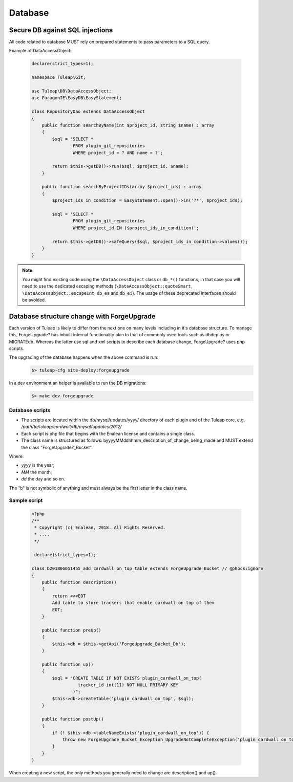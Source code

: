 Database
========

Secure DB against SQL injections
--------------------------------

All code related to database MUST rely on prepared statements to pass parameters
to a SQL query.

Example of DataAccessObject:

  .. code-block:: php

    declare(strict_types=1);

    namespace Tuleap\Git;

    use Tuleap\DB\DataAccessObject;
    use ParagonIE\EasyDB\EasyStatement;

    class RepositoryDao extends DataAccessObject
    {
        public function searchByName(int $project_id, string $name) : array
        {
            $sql = 'SELECT *
                    FROM plugin_git_repositories
                    WHERE project_id = ? AND name = ?';

            return $this->getDB()->run($sql, $project_id, $name);
        }

        public function searchByProjectIDs(array $project_ids) : array
        {
            $project_ids_in_condition = EasyStatement::open()->in('?*', $project_ids);

            $sql = 'SELECT *
                    FROM plugin_git_repositories
                    WHERE project_id IN ($project_ids_in_condition)';

            return $this->getDB()->safeQuery($sql, $project_ids_in_condition->values());
        }
    }

.. note::

    You might find existing code using the ``\DataAccessObject`` class or ``db_*()`` functions,
    in that case you will need to use the dedicated escaping methods (``\DataAccessObject::quoteSmart``,
    ``\DataAccessObject::escapeInt``, ``db_es`` and ``db_ei``). The usage of these deprecated
    interfaces should be avoided.

Database structure change with ForgeUpgrade
-------------------------------------------

Each version of Tuleap is likely to differ from the next one on many levels including in it's database structure. To manage this, ForgeUpgrade? has inbuilt internal functionality akin to that of commonly used tools such as dbdeploy or MIGRATEdb. Whereas the latter use sql and xml scripts to describe each database change, ForgeUpgrade? uses php scripts.

The upgrading of the database happens when the above command is run:
  .. code-block:: bash

    $> tuleap-cfg site-deploy:forgeupgrade

In a dev environment an helper is available to run the DB migrations:
  .. code-block:: bash

    $> make dev-forgeupgrade


Database scripts
""""""""""""""""

* The scripts are located within the db/mysql/updates/yyyy/ directory of each plugin and of the Tuleap core, e.g. `/path/to/tuleap/cardwall/db/mysql/updates/2012/`
* Each script is php file that begins with the Enalean license and contains a single class.
* The class name is structured as follows: byyyyMMddhhmm_description_of_change_being_made and MUST extend the class "ForgeUpgrade?_Bucket".

Where:

* `yyyy` is the year;
* `MM` the month;
* `dd` the day and so on.

The "b" is not symbolic of anything and must always be the first letter in the class name.

Sample script
"""""""""""""

   .. code-block:: php

        <?php
        /**
         * Copyright (c) Enalean, 2018. All Rights Reserved.
         * ....
         */

         declare(strict_types=1);

        class b201806051455_add_cardwall_on_top_table extends ForgeUpgrade_Bucket // @phpcs:ignore
        {
            public function description()
            {
                return <<<EOT
                Add table to store trackers that enable cardwall on top of them
                EOT;
            }

            public function preUp()
            {
                $this->db = $this->getApi('ForgeUpgrade_Bucket_Db');
            }

            public function up()
            {
                $sql = "CREATE TABLE IF NOT EXISTS plugin_cardwall_on_top(
                          tracker_id int(11) NOT NULL PRIMARY KEY
                        )";
                $this->db->createTable('plugin_cardwall_on_top', $sql);
            }

            public function postUp()
            {
                if (! $this->db->tableNameExists('plugin_cardwall_on_top')) {
                    throw new ForgeUpgrade_Bucket_Exception_UpgradeNotCompleteException('plugin_cardwall_on_top table is missing');
                }
            }
        }

When creating a new script, the only methods you generally need to change are description() and up().
